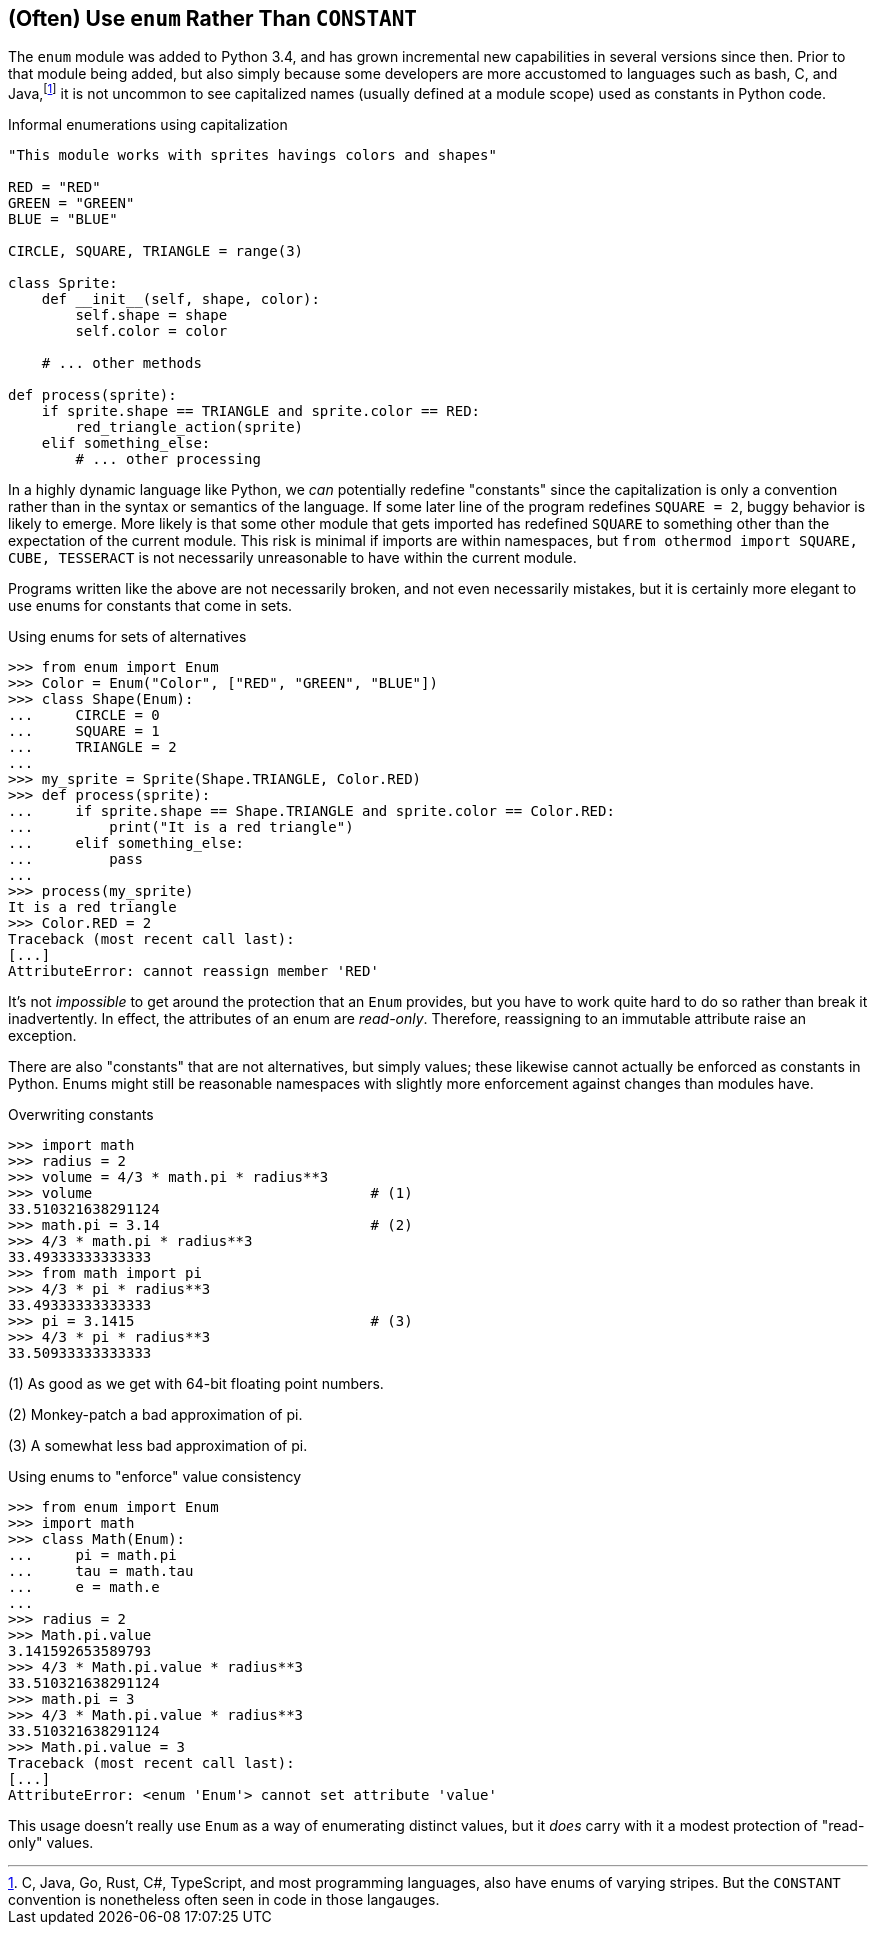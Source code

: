 == (Often) Use `enum` Rather Than `CONSTANT`

The `enum` module was added to Python 3.4, and has grown incremental new
capabilities in several versions since then.  Prior to that module being
added, but also simply because some developers are more accustomed to
languages such as bash, C, and Java,footnote:[C, Java, Go, Rust, C#,
TypeScript, and most programming languages, also have enums of varying
stripes.  But the `CONSTANT` convention is nonetheless often seen in code in
those langauges.] it is not uncommon to see capitalized names (usually defined
at a module scope) used as constants in Python code.

.Informal enumerations using capitalization
[source,python]
----
"This module works with sprites havings colors and shapes"

RED = "RED"
GREEN = "GREEN"
BLUE = "BLUE"

CIRCLE, SQUARE, TRIANGLE = range(3)

class Sprite:
    def __init__(self, shape, color):
        self.shape = shape
        self.color = color

    # ... other methods

def process(sprite):
    if sprite.shape == TRIANGLE and sprite.color == RED:
        red_triangle_action(sprite)
    elif something_else:
        # ... other processing
----

In a highly dynamic language like Python, we _can_ potentially redefine
"constants" since the capitalization is only a convention rather than in the
syntax or semantics of the language.  If some later line of the program
redefines `SQUARE = 2`, buggy behavior is likely to emerge.  More likely is
that some other module that gets imported has redefined `SQUARE` to something
other than the expectation of the current module. This risk is minimal if
imports are within namespaces, but `from othermod import SQUARE, CUBE, TESSERACT`
is not necessarily unreasonable to have within the current module.

Programs written like the above are not necessarily broken, and not even
necessarily mistakes, but it is certainly more elegant to use enums for
constants that come in sets.

.Using enums for sets of alternatives
[source,python]
----
>>> from enum import Enum
>>> Color = Enum("Color", ["RED", "GREEN", "BLUE"])
>>> class Shape(Enum):
...     CIRCLE = 0
...     SQUARE = 1
...     TRIANGLE = 2
...
>>> my_sprite = Sprite(Shape.TRIANGLE, Color.RED)
>>> def process(sprite):
...     if sprite.shape == Shape.TRIANGLE and sprite.color == Color.RED:
...         print("It is a red triangle")
...     elif something_else:
...         pass
...
>>> process(my_sprite)
It is a red triangle
>>> Color.RED = 2
Traceback (most recent call last):
[...]
AttributeError: cannot reassign member 'RED'
----

It's not _impossible_ to get around the protection that an `Enum` provides,
but you have to work quite hard to do so rather than break it inadvertently.
In effect, the attributes of an enum are _read-only_.  Therefore, reassigning
to an immutable attribute raise an exception.

There are also "constants" that are not alternatives, but simply values; these
likewise cannot actually be enforced as constants in Python.  Enums might
still be reasonable namespaces with slightly more enforcement against changes
than modules have.

.Overwriting constants
[source,python]
----
>>> import math
>>> radius = 2
>>> volume = 4/3 * math.pi * radius**3
>>> volume                                 # (1)
33.510321638291124
>>> math.pi = 3.14                         # (2)
>>> 4/3 * math.pi * radius**3
33.49333333333333
>>> from math import pi
>>> 4/3 * pi * radius**3
33.49333333333333
>>> pi = 3.1415                            # (3)
>>> 4/3 * pi * radius**3
33.50933333333333
----

(1) As good as we get with 64-bit floating point numbers.

(2) Monkey-patch a bad approximation of pi.

(3) A somewhat less bad approximation of pi.

.Using enums to "enforce" value consistency
[source,python]
----
>>> from enum import Enum
>>> import math
>>> class Math(Enum):
...     pi = math.pi
...     tau = math.tau
...     e = math.e
...
>>> radius = 2
>>> Math.pi.value
3.141592653589793
>>> 4/3 * Math.pi.value * radius**3
33.510321638291124
>>> math.pi = 3
>>> 4/3 * Math.pi.value * radius**3
33.510321638291124
>>> Math.pi.value = 3
Traceback (most recent call last):
[...]
AttributeError: <enum 'Enum'> cannot set attribute 'value'
----

This usage doesn't really use `Enum` as a way of enumerating distinct values,
but it _does_ carry with it a modest protection of "read-only" values.

